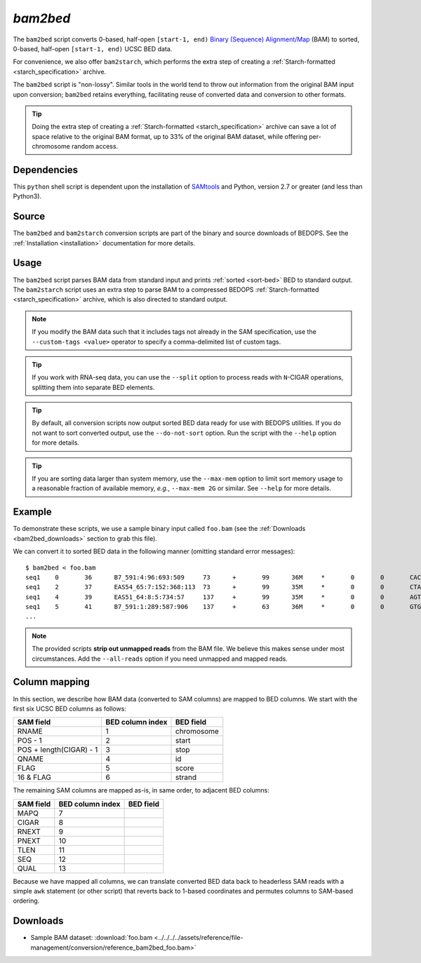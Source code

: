 .. _bam2bed:

`bam2bed`
=========

The ``bam2bed`` script converts 0-based, half-open ``[start-1, end)`` `Binary (Sequence) Alignment/Map <http://samtools.sourceforge.net/SAM1.pdf>`_ (BAM) to sorted, 0-based, half-open ``[start-1, end)`` UCSC BED data.

For convenience, we also offer ``bam2starch``, which performs the extra step of creating a :ref:`Starch-formatted <starch_specification>` archive.

The ``bam2bed`` script is "non-lossy". Similar tools in the world tend to throw out information from the original BAM input upon conversion; ``bam2bed`` retains everything, facilitating reuse of converted data and conversion to other formats.

.. tip:: Doing the extra step of creating a :ref:`Starch-formatted <starch_specification>` archive can save a lot of space relative to the original BAM format, up to 33% of the original BAM dataset, while offering per-chromosome random access.

============
Dependencies
============

This ``python`` shell script is dependent upon the installation of `SAMtools <http://samtools.sourceforge.net/>`_ and Python, version 2.7 or greater (and less than Python3).

======
Source
======

The ``bam2bed`` and ``bam2starch`` conversion scripts are part of the binary and source downloads of BEDOPS. See the :ref:`Installation <installation>` documentation for more details.

=====
Usage
=====

The ``bam2bed`` script parses BAM data from standard input and prints :ref:`sorted <sort-bed>` BED to standard output. The ``bam2starch`` script uses an extra step to parse BAM to a compressed BEDOPS :ref:`Starch-formatted <starch_specification>` archive, which is also directed to standard output.

.. note:: If you modify the BAM data such that it includes tags not already in the SAM specification, use the ``--custom-tags <value>`` operator to specify a comma-delimited list of custom tags.

.. tip:: If you work with RNA-seq data, you can use the ``--split`` option to process reads with ``N``-CIGAR operations, splitting them into separate BED elements.

.. tip:: By default, all conversion scripts now output sorted BED data ready for use with BEDOPS utilities. If you do not want to sort converted output, use the ``--do-not-sort`` option. Run the script with the ``--help`` option for more details.

.. tip:: If you are sorting data larger than system memory, use the ``--max-mem`` option to limit sort memory usage to a reasonable fraction of available memory, *e.g.*, ``--max-mem 2G`` or similar. See ``--help`` for more details.

=======
Example
=======

To demonstrate these scripts, we use a sample binary input called ``foo.bam`` (see the :ref:`Downloads <bam2bed_downloads>` section to grab this file). 

We can convert it to sorted BED data in the following manner (omitting standard error messages):

::

  $ bam2bed < foo.bam
  seq1    0       36      B7_591:4:96:693:509     73      +       99      36M     *       0       0       CACTAGTGGCTCATTGTAAATGTGTGGTTTAACTCG    <<<<<<<<<<<<<<<;<<<<<<<<<5<<<<<;:<;7    MF:i:18 Aq:i:73 NM:i:0  UQ:i:0  H0:i:1  H1:i:0
  seq1    2       37      EAS54_65:7:152:368:113  73      +       99      35M     *       0       0       CTAGTGGCTCATTGTAAATGTGTGGTTTAACTCGT     <<<<<<<<<<0<<<<655<<7<<<:9<<3/:<6):     MF:i:18 Aq:i:66 NM:i:0  UQ:i:0  H0:i:1  H1:i:0
  seq1    4       39      EAS51_64:8:5:734:57     137     +       99      35M     *       0       0       AGTGGCTCATTGTAAATGTGTGGTTTAACTCGTCC     <<<<<<<<<<<7;71<<;<;;<7;<<3;);3*8/5     MF:i:18 Aq:i:66 NM:i:0  UQ:i:0  H0:i:1  H1:i:0
  seq1    5       41      B7_591:1:289:587:906    137     +       63      36M     *       0       0       GTGGCTCATTGTAATTTTTTGTTTTAACTCTTCTCT    (-&----,----)-)-),'--)---',+-,),''*,    MF:i:130        Aq:i:63 NM:i:5  UQ:i:38 H0:i:0  H1:i:0
  ...

.. note:: The provided scripts **strip out unmapped reads** from the BAM file. We believe this makes sense under most circumstances. Add the ``--all-reads`` option if you need unmapped and mapped reads.

.. _bam2bed_column_mapping:

==============
Column mapping
==============

In this section, we describe how BAM data (converted to SAM columns) are mapped to BED columns. We start with the first six UCSC BED columns as follows:

+---------------------------+---------------------+---------------+
| SAM field                 | BED column index    | BED field     |
+===========================+=====================+===============+
| RNAME                     | 1                   | chromosome    |
+---------------------------+---------------------+---------------+
| POS - 1                   | 2                   | start         |
+---------------------------+---------------------+---------------+
| POS + length(CIGAR) - 1   | 3                   | stop          |
+---------------------------+---------------------+---------------+
| QNAME                     | 4                   | id            |
+---------------------------+---------------------+---------------+
| FLAG                      | 5                   | score         |
+---------------------------+---------------------+---------------+
| 16 & FLAG                 | 6                   | strand        |
+---------------------------+---------------------+---------------+

The remaining SAM columns are mapped as-is, in same order, to adjacent BED columns:

+---------------------------+---------------------+---------------+
| SAM field                 | BED column index    | BED field     |
+===========================+=====================+===============+
| MAPQ                      | 7                   |               |
+---------------------------+---------------------+---------------+
| CIGAR                     | 8                   |               |
+---------------------------+---------------------+---------------+
| RNEXT                     | 9                   |               |
+---------------------------+---------------------+---------------+
| PNEXT                     | 10                  |               |
+---------------------------+---------------------+---------------+
| TLEN                      | 11                  |               |
+---------------------------+---------------------+---------------+
| SEQ                       | 12                  |               |
+---------------------------+---------------------+---------------+
| QUAL                      | 13                  |               |
+---------------------------+---------------------+---------------+

Because we have mapped all columns, we can translate converted BED data back to headerless SAM reads with a simple ``awk`` statement (or other script) that reverts back to 1-based coordinates and permutes columns to SAM-based ordering.

.. _bam2bed_downloads:

=========
Downloads
=========

* Sample BAM dataset: :download:`foo.bam <../../../../assets/reference/file-management/conversion/reference_bam2bed_foo.bam>`

.. |--| unicode:: U+2013   .. en dash
.. |---| unicode:: U+2014  .. em dash, trimming surrounding whitespace
   :trim:
